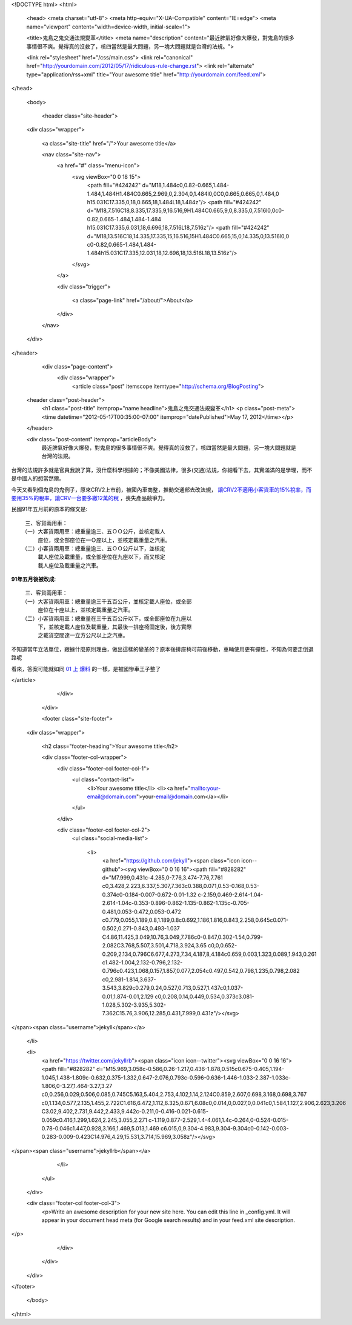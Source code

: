 <!DOCTYPE html>
<html>

  <head>
  <meta charset="utf-8">
  <meta http-equiv="X-UA-Compatible" content="IE=edge">
  <meta name="viewport" content="width=device-width, initial-scale=1">

  <title>鬼島之鬼交通法規變革</title>
  <meta name="description" content="最近脾氣好像大爆發，對鬼島的很多事情很不爽。覺得真的沒救了，核四當然是最大問題，另一塊大問題就是台灣的法規。">

  <link rel="stylesheet" href="/css/main.css">
  <link rel="canonical" href="http://yourdomain.com/2012/05/17/ridiculous-rule-change.rst">
  <link rel="alternate" type="application/rss+xml" title="Your awesome title" href="http://yourdomain.com/feed.xml">
</head>


  <body>

    <header class="site-header">

  <div class="wrapper">

    <a class="site-title" href="/">Your awesome title</a>

    <nav class="site-nav">
      <a href="#" class="menu-icon">
        <svg viewBox="0 0 18 15">
          <path fill="#424242" d="M18,1.484c0,0.82-0.665,1.484-1.484,1.484H1.484C0.665,2.969,0,2.304,0,1.484l0,0C0,0.665,0.665,0,1.484,0 h15.031C17.335,0,18,0.665,18,1.484L18,1.484z"/>
          <path fill="#424242" d="M18,7.516C18,8.335,17.335,9,16.516,9H1.484C0.665,9,0,8.335,0,7.516l0,0c0-0.82,0.665-1.484,1.484-1.484 h15.031C17.335,6.031,18,6.696,18,7.516L18,7.516z"/>
          <path fill="#424242" d="M18,13.516C18,14.335,17.335,15,16.516,15H1.484C0.665,15,0,14.335,0,13.516l0,0 c0-0.82,0.665-1.484,1.484-1.484h15.031C17.335,12.031,18,12.696,18,13.516L18,13.516z"/>
        </svg>
      </a>

      <div class="trigger">
        
          
          <a class="page-link" href="/about/">About</a>
          
        
          
        
          
        
          
        
      </div>
    </nav>

  </div>

</header>


    <div class="page-content">
      <div class="wrapper">
        <article class="post" itemscope itemtype="http://schema.org/BlogPosting">

  <header class="post-header">
    <h1 class="post-title" itemprop="name headline">鬼島之鬼交通法規變革</h1>
    <p class="post-meta"><time datetime="2012-05-17T00:35:00-07:00" itemprop="datePublished">May 17, 2012</time></p>
  </header>

  <div class="post-content" itemprop="articleBody">
    最近脾氣好像大爆發，對鬼島的很多事情很不爽。覺得真的沒救了，核四當然是最大問題，另一塊大問題就是台灣的法規。

台灣的法規許多就是官員我說了算，沒什麼科學根據的；不像美國法律，很多(交通)法規，你細看下去，其實滿滿的是學理，而不是中國人的想當然爾。

今天又看到個鬼島的鬼例子，原來CRV2上市前，被國內車商整，推動交通部去改法規，
`讓CRV2不適用小客貨車的15%稅率，而要用35%的稅率，讓CRV一台要多繳12萬的稅`_ ，喪失產品競爭力。

民國91年五月前的原本的條文是::

  三、客貨兩用車：
 （一）大客貨兩用車：總重量逾三、五ＯＯ公斤，並核定載人
      座位，或全部座位在一Ｏ座以上，並核定載重量之汽車。
 （二）小客貨兩用車：總重量逾三、五ＯＯ公斤以下，並核定
      載人座位及載重量，或全部座位在九座以下，而又核定
      載人座位及載重量之汽車。



**91年五月後被改成**::

  三、客貨兩用車：
 （一）大客貨兩用車：總重量逾三千五百公斤，並核定載人座位，或全部
      座位在十座以上，並核定載重量之汽車。
 （二）小客貨兩用車：總重量在三千五百公斤以下，或全部座位在九座以
      下，並核定載人座位及載重量，其最後一排座椅固定後，後方實際
      之載貨空間達一立方公尺以上之汽車。


不知道當年立法單位，跟據什麼原則理由，做出這樣的變革的？原本後排座椅可前後移動，車輛使用更有彈性，不知為何要走倒退路呢

看來，答案可能就如同 `01 上 爆料`_ 的一樣，是被國慘車王子整了

.. _讓CRV2不適用小客貨車的15%稅率，而要用35%的稅率，讓CRV一台要多繳12萬的稅: http://www.mobile01.com/topicdetail.php?f=261&t=1881390&p=2#24145485
.. _01 上 爆料: http://www.mobile01.com/topicdetail.php?f=444&t=2737205&p=4#35905978
  </div>

</article>

      </div>
    </div>

    <footer class="site-footer">

  <div class="wrapper">

    <h2 class="footer-heading">Your awesome title</h2>

    <div class="footer-col-wrapper">
      <div class="footer-col footer-col-1">
        <ul class="contact-list">
          <li>Your awesome title</li>
          <li><a href="mailto:your-email@domain.com">your-email@domain.com</a></li>
        </ul>
      </div>

      <div class="footer-col footer-col-2">
        <ul class="social-media-list">
          
          <li>
            <a href="https://github.com/jekyll"><span class="icon icon--github"><svg viewBox="0 0 16 16"><path fill="#828282" d="M7.999,0.431c-4.285,0-7.76,3.474-7.76,7.761 c0,3.428,2.223,6.337,5.307,7.363c0.388,0.071,0.53-0.168,0.53-0.374c0-0.184-0.007-0.672-0.01-1.32 c-2.159,0.469-2.614-1.04-2.614-1.04c-0.353-0.896-0.862-1.135-0.862-1.135c-0.705-0.481,0.053-0.472,0.053-0.472 c0.779,0.055,1.189,0.8,1.189,0.8c0.692,1.186,1.816,0.843,2.258,0.645c0.071-0.502,0.271-0.843,0.493-1.037 C4.86,11.425,3.049,10.76,3.049,7.786c0-0.847,0.302-1.54,0.799-2.082C3.768,5.507,3.501,4.718,3.924,3.65 c0,0,0.652-0.209,2.134,0.796C6.677,4.273,7.34,4.187,8,4.184c0.659,0.003,1.323,0.089,1.943,0.261 c1.482-1.004,2.132-0.796,2.132-0.796c0.423,1.068,0.157,1.857,0.077,2.054c0.497,0.542,0.798,1.235,0.798,2.082 c0,2.981-1.814,3.637-3.543,3.829c0.279,0.24,0.527,0.713,0.527,1.437c0,1.037-0.01,1.874-0.01,2.129 c0,0.208,0.14,0.449,0.534,0.373c3.081-1.028,5.302-3.935,5.302-7.362C15.76,3.906,12.285,0.431,7.999,0.431z"/></svg>
</span><span class="username">jekyll</span></a>

          </li>
          

          
          <li>
            <a href="https://twitter.com/jekyllrb"><span class="icon icon--twitter"><svg viewBox="0 0 16 16"><path fill="#828282" d="M15.969,3.058c-0.586,0.26-1.217,0.436-1.878,0.515c0.675-0.405,1.194-1.045,1.438-1.809c-0.632,0.375-1.332,0.647-2.076,0.793c-0.596-0.636-1.446-1.033-2.387-1.033c-1.806,0-3.27,1.464-3.27,3.27 c0,0.256,0.029,0.506,0.085,0.745C5.163,5.404,2.753,4.102,1.14,2.124C0.859,2.607,0.698,3.168,0.698,3.767 c0,1.134,0.577,2.135,1.455,2.722C1.616,6.472,1.112,6.325,0.671,6.08c0,0.014,0,0.027,0,0.041c0,1.584,1.127,2.906,2.623,3.206 C3.02,9.402,2.731,9.442,2.433,9.442c-0.211,0-0.416-0.021-0.615-0.059c0.416,1.299,1.624,2.245,3.055,2.271 c-1.119,0.877-2.529,1.4-4.061,1.4c-0.264,0-0.524-0.015-0.78-0.046c1.447,0.928,3.166,1.469,5.013,1.469 c6.015,0,9.304-4.983,9.304-9.304c0-0.142-0.003-0.283-0.009-0.423C14.976,4.29,15.531,3.714,15.969,3.058z"/></svg>
</span><span class="username">jekyllrb</span></a>

          </li>
          
        </ul>
      </div>

      <div class="footer-col footer-col-3">
        <p>Write an awesome description for your new site here. You can edit this line in _config.yml. It will appear in your document head meta (for Google search results) and in your feed.xml site description.
</p>
      </div>
    </div>

  </div>

</footer>


  </body>

</html>
